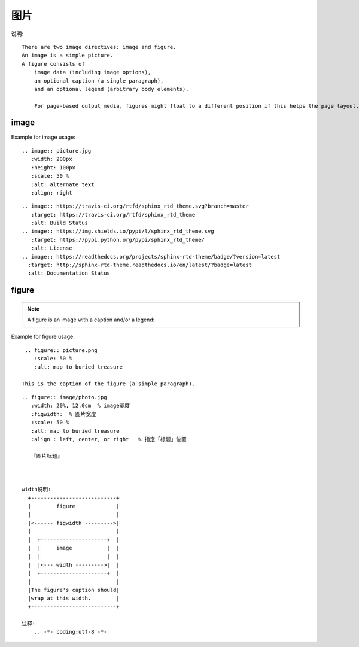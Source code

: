 .. _sphinx_img:

图片
####

说明::

    There are two image directives: image and figure.
    An image is a simple picture.
    A figure consists of 
        image data (including image options), 
        an optional caption (a single paragraph), 
        and an optional legend (arbitrary body elements). 

        For page-based output media, figures might float to a different position if this helps the page layout.

image
=====


Example for image usage::

    .. image:: picture.jpg
       :width: 200px
       :height: 100px
       :scale: 50 %
       :alt: alternate text
       :align: right

::

    .. image:: https://travis-ci.org/rtfd/sphinx_rtd_theme.svg?branch=master
       :target: https://travis-ci.org/rtfd/sphinx_rtd_theme
       :alt: Build Status
    .. image:: https://img.shields.io/pypi/l/sphinx_rtd_theme.svg
       :target: https://pypi.python.org/pypi/sphinx_rtd_theme/
       :alt: License
    .. image:: https://readthedocs.org/projects/sphinx-rtd-theme/badge/?version=latest
      :target: http://sphinx-rtd-theme.readthedocs.io/en/latest/?badge=latest
      :alt: Documentation Status



figure
======

.. note:: A figure is an image with a caption and/or a legend:



Example for figure usage::

    .. figure:: picture.png
       :scale: 50 %
       :alt: map to buried treasure

   This is the caption of the figure (a simple paragraph).



::

    .. figure:: image/photo.jpg
       :width: 20%, 12.0cm  % image宽度
       :figwidth:  % 图片宽度
       :scale: 50 %
       :alt: map to buried treasure
       :align : left, center, or right   % 指定「标题」位置

       『图片标题』



    width说明:
      +---------------------------+
      |        figure             |
      |                           |
      |<------ figwidth --------->|
      |                           |
      |  +---------------------+  |
      |  |     image           |  |
      |  |                     |  |
      |  |<--- width --------->|  |
      |  +---------------------+  |
      |                           |
      |The figure's caption should|
      |wrap at this width.        |
      +---------------------------+

    注释:
        .. -*- coding:utf-8 -*-


